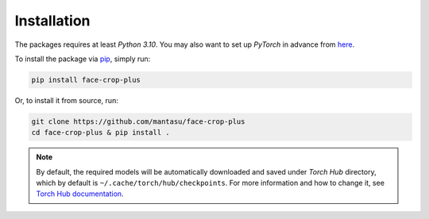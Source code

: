 ============
Installation
============

The packages requires at least *Python 3.10*. You may also want to set up *PyTorch* in advance from `here <https://pytorch.org/get-started/locally/>`_. 

To install the package via `pip <https://pypi.org/project/pip/>`_, simply run:

.. code-block:: bash

    pip install face-crop-plus

Or, to install it from source, run:

.. code-block:: bash

    git clone https://github.com/mantasu/face-crop-plus
    cd face-crop-plus & pip install .

.. note::

    By default, the required models will be automatically downloaded and saved under *Torch Hub* directory, which by default is ``~/.cache/torch/hub/checkpoints``. For more information and how to change it, see `Torch Hub documentation <https://pytorch.org/docs/stable/hub.html#where-are-my-downloaded-models-saved>`_.